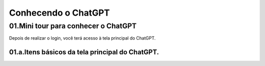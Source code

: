 ********************
Conhecendo o ChatGPT
********************

01.Mini tour para conhecer o ChatGPT
====================================

Depois de realizar o login, você terá acesso à tela principal do ChatGPT.

.. image:: chatgpt_tela_inicial.jpg
   :align: center
   :width: 550

01.a.Itens básicos da tela principal do ChatGPT.
------------------------------------------------

.. image:: chatgpt_tela_inicial_itens_basicos.jpg
   :align: center
   :width: 550
